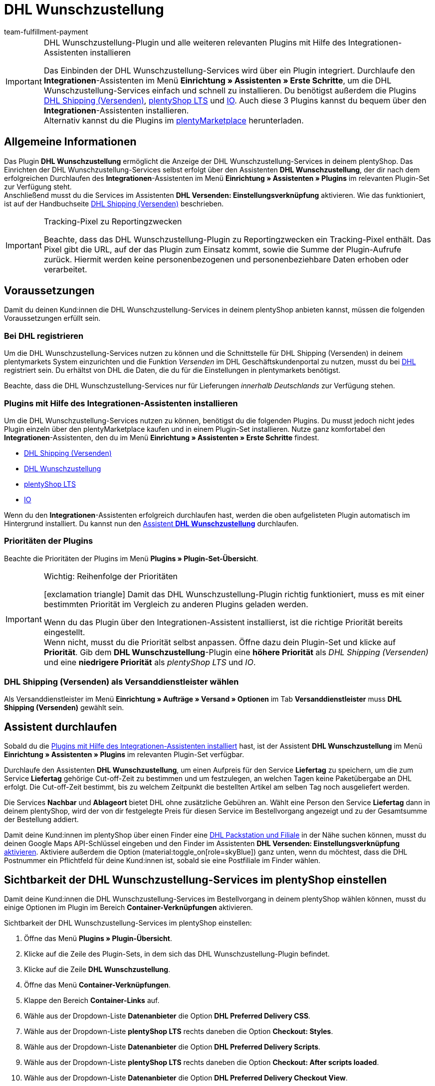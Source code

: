 = DHL Wunschzustellung
:keywords: DHL Wunschzustellung, Wunschzustellung, Wunschpaket, DHL Wunschpaket Plugin, Packstation, Postfiliale, Wunschtag, Wunschort, Wunschnachbar, Wunschpaket Services
:description: Erfahre, wie du das Plugin "DHL Wunschzustellung" in plentymarkets einrichtest.
:author: team-fulfillment-payment

[IMPORTANT]
.DHL Wunschzustellung-Plugin und alle weiteren relevanten Plugins mit Hilfe des Integrationen-Assistenten installieren
====
Das Einbinden der DHL Wunschzustellung-Services wird über ein Plugin integriert. Durchlaufe den *Integrationen*-Assistenten im Menü *Einrichtung » Assistenten » Erste Schritte*, um die DHL Wunschzustellung-Services einfach und schnell zu installieren. Du benötigst außerdem die Plugins link:https://marketplace.plentymarkets.com/dhlshipping_4871[DHL Shipping (Versenden)^], link:https://marketplace.plentymarkets.com/ceres_4697[plentyShop LTS^] und link:https://marketplace.plentymarkets.com/io_4696[IO^]. Auch diese 3 Plugins kannst du bequem über den *Integrationen*-Assistenten installieren. +
Alternativ kannst du die Plugins im link:https://marketplace.plentymarkets.com/[plentyMarketplace^] herunterladen.
====

[#allgemeine-informationen]
== Allgemeine Informationen

Das Plugin *DHL Wunschzustellung* ermöglicht die Anzeige der DHL Wunschzustellung-Services in deinem plentyShop. Das Einrichten der DHL Wunschzustellung-Services selbst erfolgt über den Assistenten *DHL Wunschzustellung*, der dir nach dem erfolgreichen Durchlaufen des *Integrationen*-Assistenten im Menü *Einrichtung » Assistenten » Plugins* im relevanten Plugin-Set zur Verfügung steht. +
Anschließend musst du die Services im Assistenten *DHL Versenden: Einstellungsverknüpfung* aktivieren. Wie das funktioniert, ist auf der Handbuchseite xref:fulfillment:plugin-dhl-shipping-versenden.adoc#dhl-assistent-einstellungsverknuepfung[DHL Shipping (Versenden)] beschrieben.

[IMPORTANT]
.Tracking-Pixel zu Reportingzwecken
====
Beachte, dass das DHL Wunschzustellung-Plugin zu Reportingzwecken ein Tracking-Pixel enthält. Das Pixel gibt die URL, auf der das Plugin zum Einsatz kommt, sowie die Summe der Plugin-Aufrufe zurück. Hiermit werden keine personenbezogenen und personenbeziehbare Daten erhoben oder verarbeitet.
====

[#voraussetzungen]
== Voraussetzungen

Damit du deinen Kund:innen die DHL Wunschzustellung-Services in deinem plentyShop anbieten kannst, müssen die folgenden Voraussetzungen erfüllt sein.

[#bei-dhl-registrieren]
=== Bei DHL registrieren

Um die DHL Wunschzustellung-Services nutzen zu können und die Schnittstelle für DHL Shipping (Versenden) in deinem plentymarkets System einzurichten und die Funktion _Versenden_ im DHL Geschäftskundenportal zu nutzen, musst du bei link:https://www.dhl.de/de/geschaeftskunden/paket/kunde-werden/angebot-dhl-geschaeftskunden-online.html?cid=c_dhl.de_ke_Z353_20190016_5902_A3045[DHL^] registriert sein. Du erhältst von DHL die Daten, die du für die Einstellungen in plentymarkets benötigst.

Beachte, dass die DHL Wunschzustellung-Services nur für Lieferungen _innerhalb Deutschlands_ zur Verfügung stehen.

[#plugins-installieren]
=== Plugins mit Hilfe des Integrationen-Assistenten installieren

Um die DHL Wunschzustellung-Services nutzen zu können, benötigst du die folgenden Plugins. Du musst jedoch nicht jedes Plugin einzeln über den plentyMarketplace kaufen und in einem Plugin-Set installieren. Nutze ganz komfortabel den *Integrationen*-Assistenten, den du im Menü *Einrichtung » Assistenten » Erste Schritte* findest.

* link:https://marketplace.plentymarkets.com/dhlshipping_4871[DHL Shipping (Versenden)^]
* link:https://marketplace.plentymarkets.com/dhlwunschpaket_5435[DHL Wunschzustellung^]
* link:https://marketplace.plentymarkets.com/ceres_4697[plentyShop LTS^]
* link:https://marketplace.plentymarkets.com/io_4696[IO^]

Wenn du den *Integrationen*-Assistenten erfolgreich durchlaufen hast, werden die oben aufgelisteten Plugin automatisch im Hintergrund installiert. Du kannst nun den <<#assistent-durchlaufen, Assistent *DHL Wunschzustellung*>> durchlaufen.

[#prioritaeten-dhl-plugins]
[discrete]
=== Prioritäten der Plugins

Beachte die Prioritäten der Plugins im Menü *Plugins » Plugin-Set-Übersicht*.

[IMPORTANT]
.Wichtig: Reihenfolge der Prioritäten
====
icon:exclamation-triangle[role="red"] Damit das DHL Wunschzustellung-Plugin richtig funktioniert, muss es mit einer bestimmten Priorität im Vergleich zu anderen Plugins geladen werden.

Wenn du das Plugin über den Integrationen-Assistent installierst, ist die richtige Priorität bereits eingestellt. +
Wenn nicht, musst du die Priorität selbst anpassen. Öffne dazu dein Plugin-Set und klicke auf *Priorität*. Gib dem *DHL Wunschzustellung*-Plugin eine *höhere Priorität* als _DHL Shipping (Versenden)_ und eine *niedrigere Priorität* als _plentyShop LTS_ und _IO_.
====

[#dhl-shipping-als-versanddienstleister]
=== DHL Shipping (Versenden) als Versanddienstleister wählen

Als Versanddienstleister im Menü *Einrichtung » Aufträge » Versand » Optionen* im Tab *Versanddienstleister* muss *DHL Shipping (Versenden)* gewählt sein.

[#assistent-durchlaufen]
== Assistent durchlaufen

Sobald du die <<#plugins-installieren, Plugins mit Hilfe des Integrationen-Assistenten installiert>> hast, ist der Assistent *DHL Wunschzustellung* im Menü *Einrichtung » Assistenten » Plugins* im relevanten Plugin-Set verfügbar.

Durchlaufe den Assistenten *DHL Wunschzustellung*, um einen Aufpreis für den Service *Liefertag* zu speichern, um die zum Service *Liefertag* gehörige Cut-off-Zeit zu bestimmen und um festzulegen, an welchen Tagen keine Paketübergabe an DHL erfolgt. Die Cut-off-Zeit bestimmt, bis zu welchem Zeitpunkt die bestellten Artikel am selben Tag noch ausgeliefert werden.

Die Services *Nachbar* und *Ablageort* bietet DHL ohne zusätzliche Gebühren an. Wählt eine Person den Service *Liefertag* dann in deinem plentyShop, wird der von dir festgelegte Preis für diesen Service im Bestellvorgang angezeigt und zu der Gesamtsumme der Bestellung addiert.

Damit deine Kund:innen im plentyShop über einen Finder eine <<#dhl-wunschzustellung-packstation-postfiliale-finder, DHL Packstation und Filiale>> in der Nähe suchen können, musst du deinen Google Maps API-Schlüssel eingeben und den Finder im Assistenten *DHL Versenden: Einstellungsverknüpfung* xref:fulfillment:plugin-dhl-shipping-versenden.adoc#dhl-assistent-einstellungsverknuepfung[aktivieren]. Aktiviere außerdem die Option (material:toggle_on[role=skyBlue]) ganz unten, wenn du möchtest, dass die DHL Postnummer ein Pflichtfeld für deine Kund:innen ist, sobald sie eine Postfiliale im Finder wählen.

[#sichtbarkeit-plentyshop]
== Sichtbarkeit der DHL Wunschzustellung-Services im plentyShop einstellen

Damit deine Kund:innen die DHL Wunschzustellung-Services im Bestellvorgang in deinem plentyShop wählen können, musst du einige Optionen im Plugin im Bereich *Container-Verknüpfungen* aktivieren.

[.instruction]
Sichtbarkeit der DHL Wunschzustellung-Services im plentyShop einstellen:

. Öffne das Menü *Plugins » Plugin-Übersicht*.
. Klicke auf die Zeile des Plugin-Sets, in dem sich das DHL Wunschzustellung-Plugin befindet.
. Klicke auf die Zeile *DHL Wunschzustellung*.
. Öffne das Menü *Container-Verknüpfungen*.
. Klappe den Bereich *Container-Links* auf.
. Wähle aus der Dropdown-Liste *Datenanbieter* die Option *DHL Preferred Delivery CSS*.
. Wähle aus der Dropdown-Liste *plentyShop LTS* rechts daneben die Option *Checkout: Styles*.
. Wähle aus der Dropdown-Liste *Datenanbieter* die Option *DHL Preferred Delivery Scripts*.
. Wähle aus der Dropdown-Liste *plentyShop LTS* rechts daneben die Option *Checkout: After scripts loaded*.
. Wähle aus der Dropdown-Liste *Datenanbieter* die Option *DHL Preferred Delivery Checkout View*.
. Wähle aus der Dropdown-Liste *plentyShop LTS* rechts daneben die Option *Checkout: After shipping method*.
. *Speichere* (icon:save[role="green"]) die Einstellung. +
→ Die Services können nun von deinen Kund:innen im Checkout deines plentyShops gewählt werden.

[TIP]
.Services in der Auftragsbestätigung anzeigen
====
Möchtest du, dass die von deinen Kund:innen im Checkout gewählten Services zusätzlich als Versandinformation in der Auftragsbestätigung aufgelistet werden? Dann wähle zusätzlich die folgenden Optionen:

* aus der Dropdown-Liste *Datenanbieter* die Option *DHL Preferred Delivery Order Confirmation*
* aus der Dropdown-Liste *plentyShop LTS* rechts daneben die Option *Order confirmation: Additional shipping information*
====

[#dhl-wunschzustellung-packstation-postfiliale-finder]
== DHL Packstation/Filialen-Finder

Mit dem DHL Packstation/Filialen-Finder können deine Kund:innen im Bestellvorgang im plentyShop nach einer Packstation bzw. Filiale in der Nähe suchen, an die die Sendung geliefert werden soll. So können deine Kund:innen die Pakete abholen, wann es ihnen am besten passt. Dazu wählen sie im Bestellvorgang aus den Ergebnissen, die sie im Finder gefiltert haben, eine passende Packstation bzw. Filiale und diese Adresse wird als Lieferadresse übernommen.

*_Hinweis:_* Deine Kund:innen können Straße, Postleitzahl oder Ort eingeben. Wenn die Straße eingegeben wird, muss zusätzlich mindestens die Postleitzahl oder der Ort eingegeben werden, damit die Suche Ergebnisse liefert.

[IMPORTANT]
.Google Maps API-Schlüssel benötigt
====
Damit du deinen Kund:innen im Checkout deines plentyShops den DHL Packstation/Filialen-Finder anbieten kannst, benötigst du einen Google Maps API-Schlüssel.
====

[discrete]
=== Sichtbarkeit des DHL Packstation/Filialen-Finders im plentyShop einstellen

Damit deine Kund:innen den DHL Packstation/Filialen-Finder im Bestellvorgang in deinem plentyShop nutzen können, musst du einige Optionen im Plugin im Bereich *Containerverknüpfungen* aktivieren.

[.instruction]
Sichtbarkeit des DHL Packstation/Filialen-Finders im plentyShop einstellen:

. Öffne das Menü *Plugins » Plugin-Übersicht*.
. Klicke auf die Zeile des Plugin-Sets, in dem sich das DHL Wunschzustellung-Plugin befindet.
. Klicke auf die Zeile *DHL Wunschzustellung*.
. Öffne das Menü *Container-Verknüpfungen*.
. Klappe den Bereich *Container-Links* auf.
. Wähle aus der Dropdown-Liste *Datenanbieter* die Option *DHL Packstation/Postfiliale Checkout View*.
. Wähle aus der Dropdown-Liste *plentyShop LTS* rechts daneben die Option *Checkout: After shipping method*.
. Wähle aus der Dropdown-Liste *Datenanbieter* die Option *DHL Packstation/Postfiliale Scripts*.
. Wähle aus der Dropdown-Liste *plentyShop LTS* rechts daneben die Option *Checkout: After scripts loaded*.
. Wähle aus der Dropdown-Liste *Datenanbieter* die Option *DHL Packstation/Postfiliale Styles*.
. Wähle aus der Dropdown-Liste *plentyShop LTS* rechts daneben die Option *Checkout: After shipping method*.
. *Speichere* (icon:save[role="green"]) die Einstellungen.

*_Hinweis:_* Zusätzlich zu diesen Einstellungen musst du im Assistenten *DHL Versenden: Einstellungsverknüpfung* die Schaltfläche xref:fulfillment:plugin-dhl-shipping-versenden.adoc#dhl-assistent-einstellungsverknuepfung[aktivieren], mit der du entscheidest, ob du deinen Kund:innen den Finder im Bestellvorgang deines plentyShops anbietest. Damit deine Kund:innen den Finder verwenden können, muss die Schaltfläche aktiviert sein (material:toggle_on[role=skyBlue]).

[#beispielberechnung]
== Beispielberechnung für mögliche Liefertage im Checkout

Im Folgenden findest du Beispiele für die Einstellungen von Liefertagen und Cut-off-Zeiten und wie sich diese Einstellungen auf die Anzeige im Checkout für deine Kund:innen auswirken.

Beachte, dass sich der Anmeldezeitpunkt in den folgenden Beispielen nicht auf den exakten Zeitpunkt bezieht, zu dem die Person den Bestellvorgang abgeschlossen hat. Der Abruf der möglichen Liefertage erfolgt, wenn die Person den Bestellvorgang aufruft oder die Adresse aktualisiert.

[discrete]
=== Beispiel 1: Anmeldezeitpunkt: Dienstag, 06.03.2018, 12:00 Uhr ohne Ausschluss von Übergabetagen

* Einstellung für *Cut-off-Zeit*: 13 Uhr
* Einstellung für *Ausschluss von Übergabetagen*: keine

Tage, die deine Kund:innen im Checkout wählen können:

 * Donnerstag (08.03.2018)
 * Freitag (09.03.2018)
 * Samstag (10.03.2018)
 * Montag (12.03.2018)
 * Dienstag (13.03.2018)
 * Mittwoch (14.03.2018)

[discrete]
=== Beispiel 2: Anmeldezeitpunkt: Dienstag, 06.03.2018, 14:00 Uhr ohne Ausschluss von Übergabetagen

* Einstellung für *Cut-off-Zeit*: 13 Uhr
* Einstellung für *Ausschluss von Übergabetagen*: keine

Tage, die deine Kund:innen im Checkout wählen können:

 * Freitag (09.03.2018)
 * Samstag (10.03.2018)
 * Montag (12.03.2018)
 * Dienstag (13.03.2018)
 * Mittwoch (14.03.2018)
 * Donnerstag (15.03.2018)

[discrete]
=== Beispiel 3: Anmeldezeitpunkt: Dienstag, 06.03.2018, 14:00 Uhr mit Ausschluss von Übergabetagen

* Einstellung für *Cut-off-Zeit*: 13 Uhr
* Einstellung für *Ausschluss von Übergabetagen*: Dienstag, Mittwoch

Tage, die deine Kund:innen im Checkout wählen können:

 * Samstag (10.03.2018)
 * Montag (12.03.2018)
 * Dienstag (13.03.2018)
 * Mittwoch (14.03.2018)
 * Donnerstag (15.03.2018)
 * Freitag (16.03.2018)
